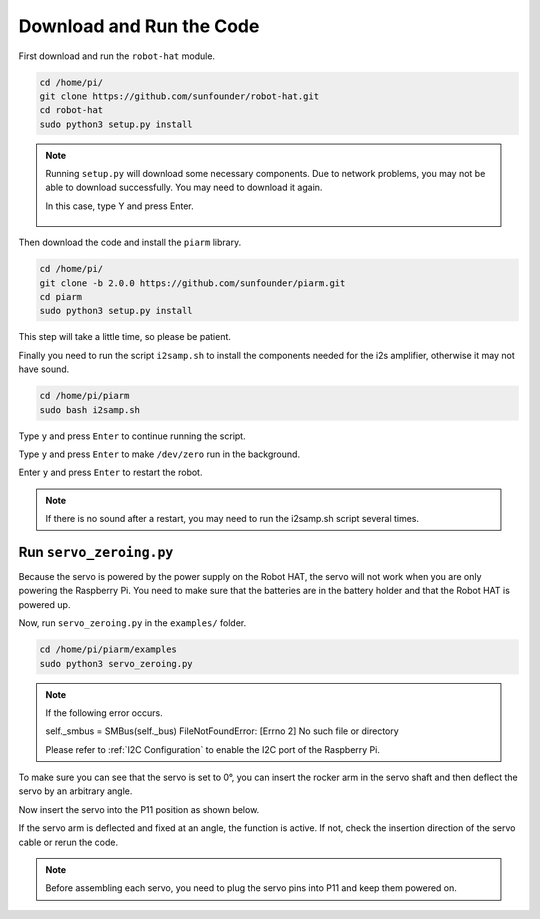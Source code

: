 Download and Run the Code
============================

First download and run the ``robot-hat`` module.

.. raw:: html

    <run></run>

.. code-block::

    cd /home/pi/
    git clone https://github.com/sunfounder/robot-hat.git
    cd robot-hat
    sudo python3 setup.py install

.. note::
    Running ``setup.py`` will download some necessary components. Due to network problems, you may not be able to download successfully. You may need to download it again.

    In this case, type Y and press Enter.
	
	.. image:: media/dowload_code.png

Then download the code and install the ``piarm`` library.

.. raw:: html

    <run></run>

.. code-block::

    cd /home/pi/
    git clone -b 2.0.0 https://github.com/sunfounder/piarm.git
    cd piarm
    sudo python3 setup.py install

This step will take a little time, so please be patient.

Finally you need to run the script ``i2samp.sh`` to install the components needed for the i2s amplifier, otherwise it may not have sound.

.. raw:: html

    <run></run>

.. code-block::

    cd /home/pi/piarm
    sudo bash i2samp.sh
	
.. image:: media/i2s.png

Type ``y`` and press ``Enter`` to continue running the script.

.. image:: media/i2s2.png

Type ``y`` and press ``Enter`` to make ``/dev/zero`` run in the background.

.. image:: media/i2s3.png

Enter ``y`` and press ``Enter`` to restart the robot.

.. note::

    If there is no sound after a restart, you may need to run the i2samp.sh script several times.

Run ``servo_zeroing.py``
--------------------------

Because the servo is powered by the power supply on the Robot HAT, the servo will not work when you are only powering the Raspberry Pi. You need to make sure that the batteries are in the battery holder and that the Robot HAT is powered up.

.. image:: media/slide_to_power.png
    :width: 400
    :align: center


Now, run ``servo_zeroing.py`` in the ``examples/`` folder.

.. raw:: html

    <run></run>

.. code-block::

    cd /home/pi/piarm/examples
    sudo python3 servo_zeroing.py

.. note:: 

    If the following error occurs.

    self._smbus = SMBus(self._bus)
    FileNotFoundError: [Errno 2] No such file or directory
    
    Please refer to :ref:`I2C Configuration` to enable the I2C port of the Raspberry Pi.

To make sure you can see that the servo is set to 0°, you can insert the rocker arm in the servo shaft and then deflect the servo by an arbitrary angle.

.. image:: media/servo_arm.png
    :align: center

Now insert the servo into the P11 position as shown below.

.. image:: media/pin11_connect.png
    :width: 400
    :align: center

If the servo arm is deflected and fixed at an angle, the function is active. If not, check the insertion direction of the servo cable or rerun the code.

.. note::

    Before assembling each servo, you need to plug the servo pins into P11 and keep them powered on.
